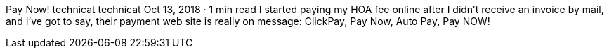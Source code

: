 Pay Now!
technicat
technicat
Oct 13, 2018 · 1 min read
I started paying my HOA fee online after I didn’t receive an invoice by mail, and I’ve got to say, their payment web site is really on message: ClickPay, Pay Now, Auto Pay, Pay NOW!
